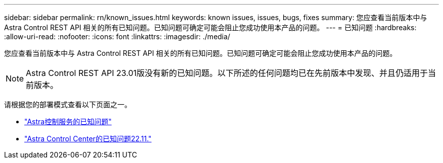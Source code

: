 ---
sidebar: sidebar 
permalink: rn/known_issues.html 
keywords: known issues, issues, bugs, fixes 
summary: 您应查看当前版本中与 Astra Control REST API 相关的所有已知问题。已知问题可确定可能会阻止您成功使用本产品的问题。 
---
= 已知问题
:hardbreaks:
:allow-uri-read: 
:nofooter: 
:icons: font
:linkattrs: 
:imagesdir: ./media/


[role="lead"]
您应查看当前版本中与 Astra Control REST API 相关的所有已知问题。已知问题可确定可能会阻止您成功使用本产品的问题。


NOTE: Astra Control REST API 23.01版没有新的已知问题。以下所述的任何问题均已在先前版本中发现、并且仍适用于当前版本。

请根据您的部署模式查看以下页面之一。

* https://docs.netapp.com/us-en/astra-control-service/release-notes/known-issues.html["Astra控制服务的已知问题"^]
* https://docs.netapp.com/us-en/astra-control-center-2211/release-notes/known-issues.html["Astra Control Center的已知问题22.11."^]

